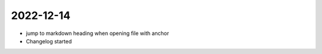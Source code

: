
2022-12-14
==========

- jump to markdown heading when opening file with anchor
- Changelog started
